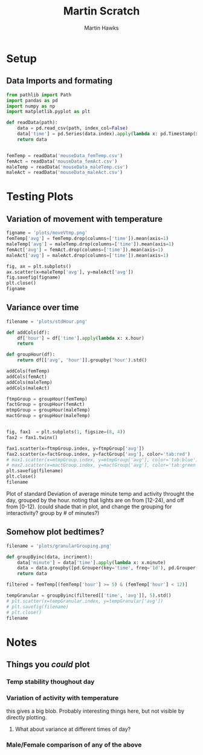 #+title: Martin Scratch
#+author: Martin Hawks
#+startup: inlineimages

* Setup
** Data Imports and formating
#+begin_src python :session :results none
from pathlib import Path
import pandas as pd
import numpy as np
import matplotlib.pyplot as plt

def readData(path):
    data = pd.read_csv(path, index_col=False)
    data['time'] = pd.Series(data.index).apply(lambda x: pd.Timestamp(x, unit='m'))
    return data


femTemp = readData('mouseData_femTemp.csv')
femAct = readData('mouseData_femAct.csv')
maleTemp = readData('mouseData_maleTemp.csv')
maleAct = readData('mouseData_maleAct.csv')
#+end_src

* Testing Plots
** Variation of movement with temperature
#+begin_src python :results file :session
figname = 'plots/moveVtmp.png'
femTemp['avg'] = femTemp.drop(columns=['time']).mean(axis=1)
maleTemp['avg'] = maleTemp.drop(columns=['time']).mean(axis=1)
femAct['avg'] = femAct.drop(columns=['time']).mean(axis=1)
maleAct['avg'] = maleAct.drop(columns=['time']).mean(axis=1)

fig, ax = plt.subplots()
ax.scatter(x=maleTemp['avg'], y=maleAct['avg'])
fig.savefig(figname)
plt.close()
figname
#+end_src

#+RESULTS:
[[file:plots/moveVtmp.png]]

** Variance over time
#+begin_src python :session :results file
filename = 'plots/stdHour.png'

def addCols(df):
    df['hour'] = df['time'].apply(lambda x: x.hour)
    return

def groupHour(df):
    return df[['avg', 'hour']].groupby('hour').std()

addCols(femTemp)
addCols(femAct)
addCols(maleTemp)
addCols(maleAct)

ftmpGroup = groupHour(femTemp)
factGroup = groupHour(femAct)
mtmpGroup = groupHour(maleTemp)
mactGroup = groupHour(maleTemp)


fig, fax1  = plt.subplots(1, figsize=(8, 4))
fax2 = fax1.twinx()

fax1.scatter(x=ftmpGroup.index, y=ftmpGroup['avg'])
fax2.scatter(x=factGroup.index, y=factGroup['avg'], color='tab:red')
# max1.scatter(x=mtmpGroup.index, y=mtmpGroup['avg'], color='tab:blue')
# max2.scatter(x=mactGroup.index, y=mactGroup['avg'], color='tab:green')
plt.savefig(filename)
plt.close()
filename
#+end_src

#+RESULTS:
[[file:plots/stdHour.png]]

Plot of standard Deviation of average minute temp and activity throught the day, grouped by the hour. noting that lights are on from [12-24), and off from [0-12). (could shade that in plot, and change the grouping for interactivity? group by # of minutes?)

** Somehow plot bedtimes?
#+begin_src python :results file :session
filename = 'plots/granularGrouping.png'

def groupByinc(data, incriment):
    data['minute'] = data['time'].apply(lambda x: x.minute)
    data = data.groupby([pd.Grouper(key='time', freq='1d'), pd.Grouper(key='time', freq=f'{incriment}min')])
    return data

filtered = femTemp[(femTemp['hour'] >= 5) & (femTemp['hour'] < 12)]

tempGranular = groupByinc(filtered[['time', 'avg']], 5).std()
# plt.scatter(x=tempGranular.index, y=tempGranular['avg'])
# plt.savefig(filename)
# plt.close()
filename
#+end_src

#+RESULTS:
[[file:plots/granularGrouping.png]]

* Notes
** Things you /could/ plot
*** Temp stability thoughout day
*** Variation of activity with temperature
this gives a big blob. Probably interesting things here, but not visible by directly plotting.
**** What about variance at different times of day?
*** Male/Female comparison of any of the above
